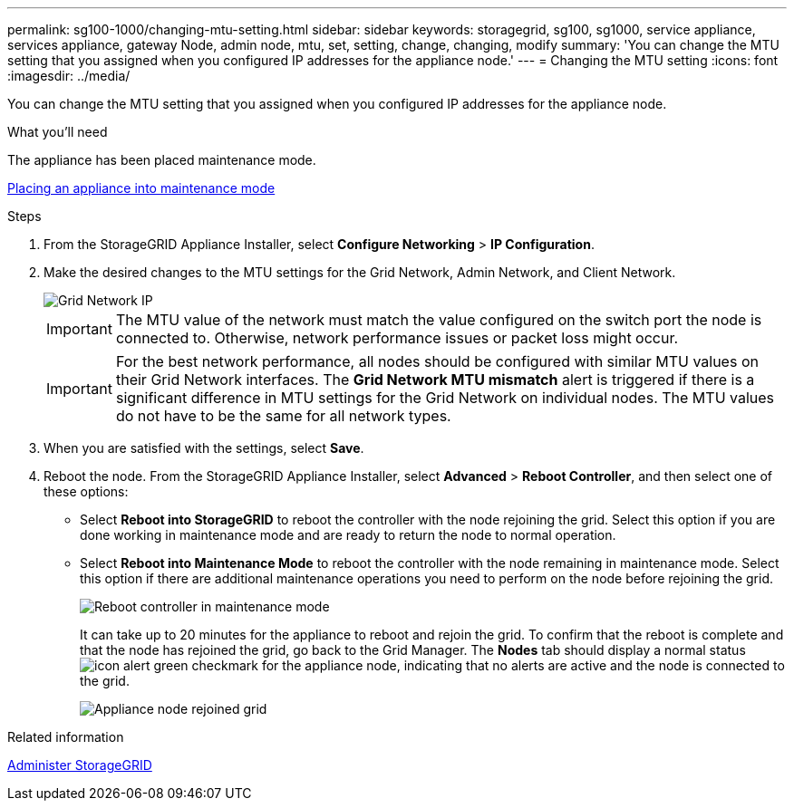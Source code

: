 ---
permalink: sg100-1000/changing-mtu-setting.html
sidebar: sidebar
keywords: storagegrid, sg100, sg1000, service appliance, services appliance, gateway Node, admin node, mtu, set, setting, change, changing, modify
summary: 'You can change the MTU setting that you assigned when you configured IP addresses for the appliance node.'
---
= Changing the MTU setting
:icons: font
:imagesdir: ../media/

[.lead]
You can change the MTU setting that you assigned when you configured IP addresses for the appliance node.

.What you'll need

The appliance has been placed maintenance mode.

xref:placing-appliance-into-maintenance-mode.adoc[Placing an appliance into maintenance mode]

.Steps

. From the StorageGRID Appliance Installer, select *Configure Networking* > *IP Configuration*.
. Make the desired changes to the MTU settings for the Grid Network, Admin Network, and Client Network.
+
image::../media/grid_network_static.png[Grid Network IP]
+
IMPORTANT: The MTU value of the network must match the value configured on the switch port the node is connected to. Otherwise, network performance issues or packet loss might occur.
+
IMPORTANT: For the best network performance, all nodes should be configured with similar MTU values on their Grid Network interfaces. The *Grid Network MTU mismatch* alert is triggered if there is a significant difference in MTU settings for the Grid Network on individual nodes. The MTU values do not have to be the same for all network types.

. When you are satisfied with the settings, select *Save*.
. Reboot the node. From the StorageGRID Appliance Installer, select *Advanced* > *Reboot Controller*, and then select one of these options:
 ** Select *Reboot into StorageGRID* to reboot the controller with the node rejoining the grid. Select this option if you are done working in maintenance mode and are ready to return the node to normal operation.
 ** Select *Reboot into Maintenance Mode* to reboot the controller with the node remaining in maintenance mode. Select this option if there are additional maintenance operations you need to perform on the node before rejoining the grid.
+
image::../media/reboot_controller_from_maintenance_mode.png[Reboot controller in maintenance mode]
+
It can take up to 20 minutes for the appliance to reboot and rejoin the grid. To confirm that the reboot is complete and that the node has rejoined the grid, go back to the Grid Manager. The *Nodes* tab should display a normal status image:../media/icon_alert_green_checkmark.png[icon alert green checkmark] for the appliance node, indicating that no alerts are active and the node is connected to the grid.
+
image::../media/node_rejoin_grid_confirmation.png[Appliance node rejoined grid]

.Related information

xref:../admin/index.adoc[Administer StorageGRID]

